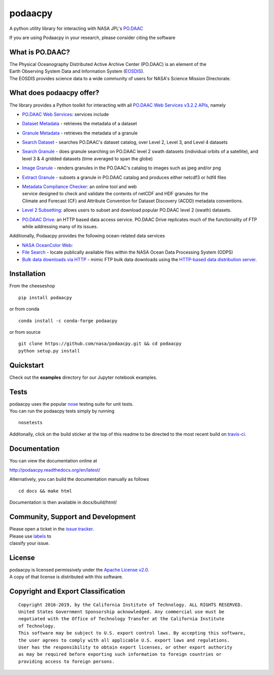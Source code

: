 podaacpy
========

| |DOI| |license| |PyPI| |documentation| |Travis| |Coveralls| |Requirements Status| |Code Health| |Anaconda-Server Version| |Anaconda-Server Downloads|

|image7|

A python utility library for interacting with NASA JPL's
`PO.DAAC <https://podaac.jpl.nasa.gov>`__

If you are using Podaacpy in your research, please consider citing the software |DOI|

What is PO.DAAC?
----------------

| The Physical Oceanography Distributed Active Archive Center (PO.DAAC)
  is an element of the
| Earth Observing System Data and Information System
  (`EOSDIS <https://earthdata.nasa.gov/>`__).
| The EOSDIS provides science data to a wide community of users for
  NASA's Science Mission Directorate.

What does podaacpy offer?
-------------------------

The library provides a Python toolkit for interacting with all
`PO.DAAC Web Services v3.2.2 APIs <https://podaac.jpl.nasa.gov/ws>`__, namely

-  `PO.DAAC Web Services <https://podaac.jpl.nasa.gov/ws/>`__: services
   include
-  `Dataset
   Metadata <https://podaac.jpl.nasa.gov/ws/search/dataset/index.html>`__
   - retrieves the metadata of a dataset
-  `Granule
   Metadata <https://podaac.jpl.nasa.gov/ws/metadata/granule/index.html>`__
   - retrieves the metadata of a granule
-  `Search
   Dataset <https://podaac.jpl.nasa.gov/ws/search/dataset/index.html>`__
   - searches PO.DAAC's dataset catalog, over Level 2, Level 3, and
   Level 4 datasets
-  `Search
   Granule <https://podaac.jpl.nasa.gov/ws/search/granule/index.html>`__
   - does granule searching on PO.DAAC level 2 swath datasets
   (individual orbits of a satellite), and level 3 & 4 gridded datasets
   (time averaged to span the globe)
-  `Image
   Granule <https://podaac.jpl.nasa.gov/ws/image/granule/index.html>`__ -
   renders granules in the PO.DAAC's catalog to images such as jpeg
   and/or png
-  `Extract
   Granule <https://podaac.jpl.nasa.gov/ws/extract/granule/index.html>`__
   - subsets a granule in PO.DAAC catalog and produces either netcdf3 or
   hdf4 files

-  | `Metadata Compliance
     Checker <https://podaac-uat.jpl.nasa.gov/mcc>`__: an online tool and
     web
   | service designed to check and validate the contents of netCDF and
     HDF granules for the
   | Climate and Forecast (CF) and Attribute Convention for Dataset
     Discovery (ACDD) metadata conventions.

-  | `Level 2 Subsetting 
      <https://podaac-tools.jpl.nasa.gov/hitide/>`__: allows users to subset 
      and download popular PO.DAAC level 2 (swath) datasets.

-  | `PO.DAAC Drive <https://podaac-tools.jpl.nasa.gov/drive/>`__: an HTTP based 
      data access service. PO.DAAC Drive replicates much of the functionality 
      of FTP while addressing many of its issues.

Additionally, Podaacpy provides the following ocean-related data services 

- `NASA OceanColor Web <https://oceancolor.gsfc.nasa.gov>`_:

- `File Search <https://oceandata.sci.gsfc.nasa.gov/api/file_search>`_ -  locate publically available files within the NASA Ocean Data Processing System (ODPS)
- `Bulk data downloads via HTTP <https://oceancolor.gsfc.nasa.gov/forum/oceancolor/topic_show.pl?pid=12520>`_ - mimic FTP bulk data downloads using the `HTTP-based data distribution server <https://oceandata.sci.gsfc.nasa.gov>`_.

Installation
------------

From the cheeseshop

::

    pip install podaacpy
    
or from conda

::

    conda install -c conda-forge podaacpy    

or from source

::

    git clone https://github.com/nasa/podaacpy.git && cd podaacpy
    python setup.py install

Quickstart
----------
Check out the **examples** directory for our Jupyter notebook examples.

Tests
-----

| podaacpy uses the popular
  `nose <http://nose.readthedocs.org/en/latest/>`__ testing suite for
  unit tests.
| You can run the podaacpy tests simply by running

::

    nosetests

Additonally, click on the build sticker at the top of this readme to be
directed to the most recent build on
`travis-ci <https://travis-ci.org/nasa/podaacpy>`__.

Documentation
-------------

You can view the documentation online at

http://podaacpy.readthedocs.org/en/latest/

Alternatively, you can build the documentation manually as follows

::

    cd docs && make html

Documentation is then available in docs/build/html/

Community, Support and Development
----------------------------------

| Please open a ticket in the `issue
  tracker <https://github.com/nasa/podaacpy/issues>`__.
| Please use
  `labels <https://help.github.com/articles/applying-labels-to-issues-and-pull-requests/>`__
  to
| classify your issue.

License
-------

| podaacpy is licensed permissively under the `Apache License
  v2.0 <http://www.apache.org/licenses/LICENSE-2.0>`__.
| A copy of that license is distributed with this software.

Copyright and Export Classification
-----------------------------------

::

    Copyright 2016-2019, by the California Institute of Technology. ALL RIGHTS RESERVED. 
    United States Government Sponsorship acknowledged. Any commercial use must be 
    negotiated with the Office of Technology Transfer at the California Institute 
    of Technology.
    This software may be subject to U.S. export control laws. By accepting this software, 
    the user agrees to comply with all applicable U.S. export laws and regulations. 
    User has the responsibility to obtain export licenses, or other export authority 
    as may be required before exporting such information to foreign countries or 
    providing access to foreign persons.

.. |DOI| image:: https://zenodo.org/badge/DOI/10.5281/zenodo.1751973.svg
   :target: https://doi.org/10.5281/zenodo.1751973
.. |license| image:: https://img.shields.io/github/license/nasa/podaacpy.svg?maxAge=2592000
   :target: http://www.apache.org/licenses/LICENSE-2.0
.. |PyPI| image:: https://img.shields.io/pypi/v/podaacpy.svg?maxAge=2592000?style=plastic
   :target: https://pypi.python.org/pypi/podaacpy
.. |documentation| image:: https://readthedocs.org/projects/podaacpy/badge/?version=latest
   :target: http://podaacpy.readthedocs.org/en/latest/
.. |Travis| image:: https://img.shields.io/travis/nasa/podaacpy.svg?maxAge=2592000?style=plastic
   :target: https://travis-ci.org/nasa/podaacpy
.. |Coveralls| image:: https://coveralls.io/repos/github/nasa/podaacpy/badge.svg?branch=master
   :target: https://coveralls.io/github/nasa/podaacpy?branch=master
.. |Requirements Status| image:: https://requires.io/github/nasa/podaacpy/requirements.svg?branch=master
   :target: https://requires.io/github/nasa/podaacpy/requirements/?branch=master
.. |Code Health| image:: https://landscape.io/github/nasa/podaacpy/master/landscape.svg?style=plastic
   :target: https://landscape.io/github/nasa/podaacpy/master
.. |Anaconda-Server Version| image:: https://anaconda.org/conda-forge/podaacpy/badges/version.svg
   :target: https://anaconda.org/conda-forge/podaacpy
.. |Anaconda-Server Downloads| image:: https://anaconda.org/conda-forge/podaacpy/badges/downloads.svg
   :target: https://anaconda.org/conda-forge/podaacpy
.. |image7| image:: https://podaac.jpl.nasa.gov/sites/default/files/image/custom_thumbs/podaac_logo.png

